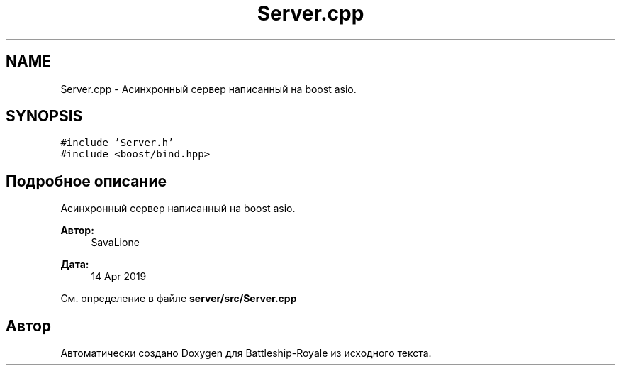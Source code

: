 .TH "Server.cpp" 3 "Вс 14 Апр 2019" "Battleship-Royale" \" -*- nroff -*-
.ad l
.nh
.SH NAME
Server.cpp \- Асинхронный сервер написанный на boost asio\&.  

.SH SYNOPSIS
.br
.PP
\fC#include 'Server\&.h'\fP
.br
\fC#include <boost/bind\&.hpp>\fP
.br

.SH "Подробное описание"
.PP 
Асинхронный сервер написанный на boost asio\&. 


.PP
\fBАвтор:\fP
.RS 4
SavaLione 
.RE
.PP
\fBДата:\fP
.RS 4
14 Apr 2019 
.RE
.PP

.PP
См\&. определение в файле \fBserver/src/Server\&.cpp\fP
.SH "Автор"
.PP 
Автоматически создано Doxygen для Battleship-Royale из исходного текста\&.
